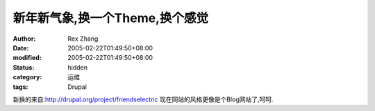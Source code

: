 
新年新气象,换一个Theme,换个感觉
######################################


:author: Rex Zhang
:date: 2005-02-22T01:49:50+08:00
:modified: 2005-02-22T01:49:50+08:00
:status: hidden
:category: 运维
:tags: Drupal


新换的来自:http://drupal.org/project/friendselectric
现在网站的风格更像是个Blog网站了,呵呵.
